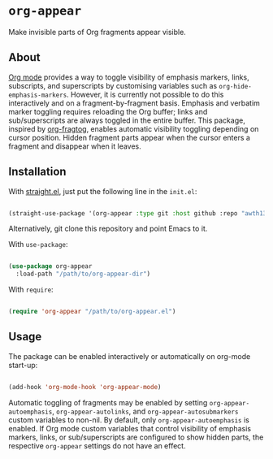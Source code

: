* ~org-appear~

Make invisible parts of Org fragments appear visible.

** About

[[https://orgmode.org/][Org mode]] provides a way to toggle visibility of emphasis markers, links, subscripts, and superscripts by customising variables such as ~org-hide-emphasis-markers~. However, it is currently not possible to do this interactively and on a fragment-by-fragment basis. Emphasis and verbatim marker toggling requires reloading the Org buffer; links and sub/superscripts are always toggled in the entire buffer. This package, inspired by [[https://github.com/io12/org-fragtog][org-fragtog]], enables automatic visibility toggling depending on cursor position. Hidden fragment parts appear when the cursor enters a fragment and disappear when it leaves.

[[file:demo.gif]]

** Installation

With [[https://github.com/raxod502/straight.el][straight.el]], just put the following line in the ~init.el~:

#+begin_src emacs-lisp

  (straight-use-package '(org-appear :type git :host github :repo "awth13/org-appear"))

#+end_src

Alternatively, git clone this repository and point Emacs to it.

With ~use-package~:

#+begin_src emacs-lisp

  (use-package org-appear
    :load-path "/path/to/org-appear-dir")

#+end_src

With ~require~:

#+begin_src emacs-lisp

  (require 'org-appear "/path/to/org-appear.el")

#+end_src

** Usage

The package can be enabled interactively or automatically on org-mode start-up:

#+begin_src emacs-lisp

  (add-hook 'org-mode-hook 'org-appear-mode)

#+end_src

Automatic toggling of fragments may be enabled by setting ~org-appear-autoemphasis~, ~org-appear-autolinks~, and ~org-appear-autosubmarkers~ custom variables to non-nil. By default, only ~org-appear-autoemphasis~ is enabled. If Org mode custom variables that control visibility of emphasis markers, links, or sub/superscripts are configured to show hidden parts, the respective ~org-appear~ settings do not have an effect.

